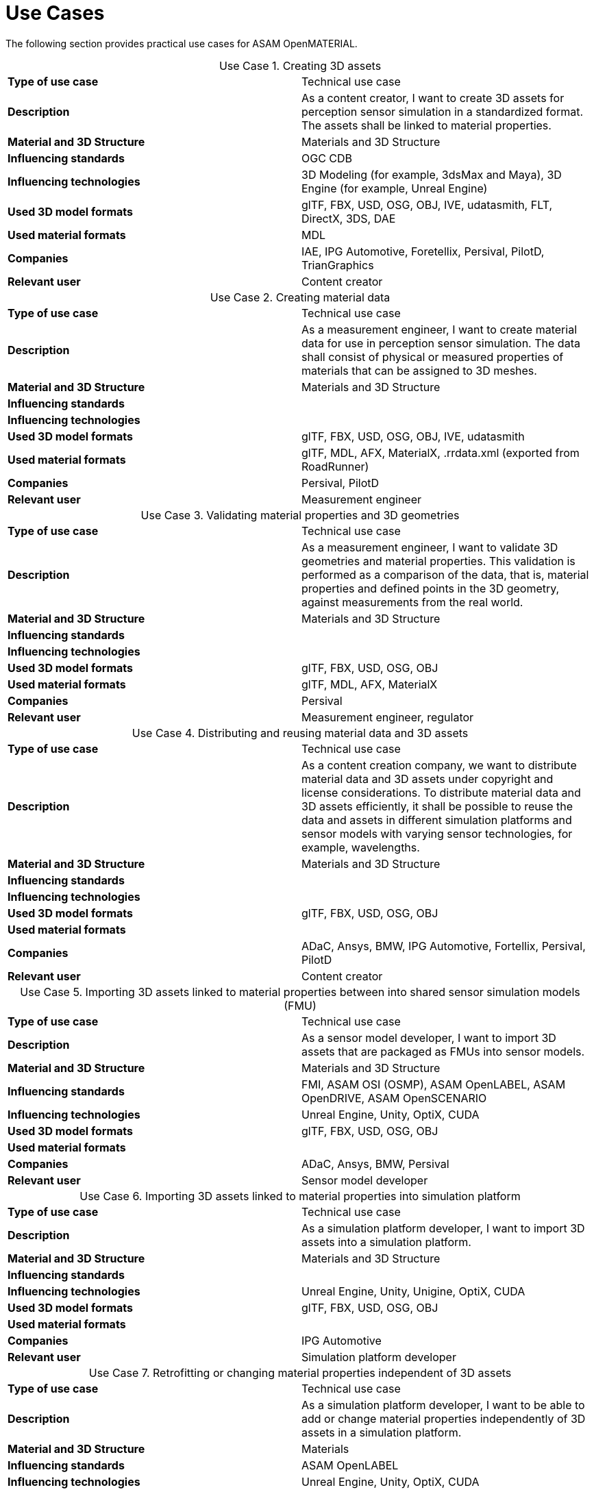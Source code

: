 = Use Cases

////
Use cases in the context of ASAM standards describe the external behavior of the standardized system, that is, the interaction of the system with a user or another system.
The description of use cases is particularly useful for explaining the motivation for:

* New standards
* Development projects for a new major version of a standard
* Development projects for adding features to a minor version of a standard

Use cases are divided in three groups that view the standard from different perspectives.
A project proposal should consider all three perspectives in order to provide a comprehensive overview.

* *Business use cases* describe an economic advantage, a corporate requirement, a process, a method, or an element in a larger tool chain, which involves many people within one company or across multiple companies that have a customer-supplier relationship.

* *End user use cases* describe a requirement, process, method, or element of a tool chain that are handled by users who work with the standard.

* *Technical use cases* describe technical requirements for the operation and interoperability of technical systems, such as tools, test systems, or application software, which the standard supports.
////

The following section provides practical use cases for ASAM OpenMATERIAL.

:table-caption: Use Case

.Creating 3D assets
|===
|*Type of use case*         |Technical use case
|*Description*              |As a content creator, I want to create 3D assets for perception sensor simulation in a standardized format. The assets shall be linked to material properties.
|*Material and 3D Structure*|Materials and 3D Structure
|*Influencing standards*    |OGC CDB
|*Influencing technologies* |3D Modeling (for example, 3dsMax and Maya), 3D Engine (for example, Unreal Engine)
|*Used 3D model formats*    |glTF, FBX, USD, OSG, OBJ, IVE, udatasmith, FLT, DirectX, 3DS, DAE
|*Used material formats*    |MDL
|*Companies*                |IAE, IPG Automotive, Foretellix, Persival, PilotD, TrianGraphics
|*Relevant user*            |Content creator
|===

.Creating material data
|===
|*Type of use case*         |Technical use case
|*Description*              |As a measurement engineer, I want to create material data for use in perception sensor simulation. The data shall consist of physical or measured properties of materials that can be assigned to 3D meshes.
|*Material and 3D Structure*|Materials and 3D Structure
|*Influencing standards*    |
|*Influencing technologies* |
|*Used 3D model formats*    |glTF, FBX, USD, OSG, OBJ, IVE, udatasmith
|*Used material formats*    |glTF, MDL, AFX, MaterialX, .rrdata.xml (exported from RoadRunner)
|*Companies*                |Persival, PilotD
|*Relevant user*            |Measurement engineer
|===

.Validating material properties and 3D geometries
|===
|*Type of use case*         |Technical use case
|*Description*              |As a measurement engineer, I want to validate 3D geometries and material properties. This validation is performed as a comparison of the data, that is, material properties and defined points in the 3D geometry, against measurements from the real world.
|*Material and 3D Structure*|Materials and 3D Structure
|*Influencing standards*    |
|*Influencing technologies* |
|*Used 3D model formats*    |glTF, FBX, USD, OSG, OBJ
|*Used material formats*    |glTF, MDL, AFX, MaterialX
|*Companies*                |Persival
|*Relevant user*            |Measurement engineer, regulator
|===

.Distributing and reusing material data and 3D assets
|===
|*Type of use case*         |Technical use case
|*Description*              |As a content creation company, we want to distribute material data and 3D assets under copyright and license considerations.
To distribute material data and 3D assets efficiently, it shall be possible to reuse the data and assets in different simulation platforms and sensor models with varying sensor technologies, for example, wavelengths.
|*Material and 3D Structure*|Materials and 3D Structure
|*Influencing standards*    |
|*Influencing technologies* |
|*Used 3D model formats*    |glTF, FBX, USD, OSG, OBJ
|*Used material formats*    |
|*Companies*                |ADaC, Ansys, BMW, IPG Automotive, Fortellix, Persival, PilotD
|*Relevant user*            |Content creator
|===

.Importing 3D assets linked to material properties between into shared sensor simulation models (FMU)
|===
|*Type of use case*         |Technical use case
|*Description*              |As a sensor model developer, I want to import 3D assets that are packaged as FMUs into sensor models.
|*Material and 3D Structure*|Materials and 3D Structure
|*Influencing standards*    |FMI, ASAM OSI (OSMP), ASAM OpenLABEL, ASAM OpenDRIVE, ASAM OpenSCENARIO
|*Influencing technologies* |Unreal Engine, Unity, OptiX, CUDA
|*Used 3D model formats*    |glTF, FBX, USD, OSG, OBJ
|*Used material formats*    |
|*Companies*                |ADaC, Ansys, BMW, Persival
|*Relevant user*            |Sensor model developer
|===

.Importing 3D assets linked to material properties into simulation platform
|===
|*Type of use case*         |Technical use case
|*Description*              |As a simulation platform developer, I want to import 3D assets into a simulation platform.
|*Material and 3D Structure*|Materials and 3D Structure
|*Influencing standards*    |
|*Influencing technologies* |Unreal Engine, Unity, Unigine, OptiX, CUDA
|*Used 3D model formats*    |glTF, FBX, USD, OSG, OBJ
|*Used material formats*    |
|*Companies*                |IPG Automotive
|*Relevant user*            |Simulation platform developer
|===

.Retrofitting or changing material properties independent of 3D assets
|===
|*Type of use case*         |Technical use case
|*Description*              |As a simulation platform developer, I want to be able to add or change material properties independently of 3D assets in a simulation platform.
|*Material and 3D Structure*|Materials
|*Influencing standards*    |ASAM OpenLABEL
|*Influencing technologies* |Unreal Engine, Unity, OptiX, CUDA
|*Used 3D model formats*    |
|*Used material formats*    |
|*Companies*                |Ansys, dSPACE
|*Relevant user*            |Simulation platform developer
|===

.Importing 3D assets with included material properties into simulation platform
|===
|*Type of use case*         |Technical use case
|*Description*              |As a simulation platform developer, I want to import 3D assets with included material properties into a simulation platform.
|*Material and 3D Structure*|Materials and 3D Structure
|*Influencing standards*    |
|*Influencing technologies* |
|*Used 3D model formats*    |glTF, FBX, USD, OSG, OBJ
|*Used material formats*    |
|*Companies*                |
|*Relevant user*            |Simulation platform developer
|===

.Moving object parts in the environment simulation
|===
|*Type of use case*         |Technical use case
|*Description*              |As a simulation platform or sensor model developer, I want to move objects as well as individual parts of the objects during simulation runtime. These can be parts of a vehicle, for example, wheels and doors or the skeleton bones of a pedestrian. One option to manipulate the imported 3D assets during simulation runtime is using ASAM OSI. In the https://opensimulationinterface.github.io/osi-antora-generator/asamosi/V3.6.0/gen/structosi3_1_1GroundTruth.html[osi3::GroundTruth] message, information about moving and stationary objects is provided from the scenario engine to the sensor model. This entails object positions, orientations, velocities etc. for every simulation time step, but also a so-called model reference. This reference is the path to a 3D asset associated with the object or the stationary environment. Using the pose information together with the 3D mesh data, a 3D environment is constructed and updated for every simulation time step. Further attributes, such as https://opensimulationinterface.github.io/osi-antora-generator/asamosi/V3.6.0/gen/structosi3_1_1MovingObject_1_1VehicleAttributes_1_1WheelData.html[wheel positions] for vehicles or https://opensimulationinterface.github.io/osi-antora-generator/asamosi/V3.6.0/gen/structosi3_1_1MovingObject_1_1PedestrianAttributes_1_1Bone.html[bone poses] for pedestrians, enable a more refined movement of traffic participants in the 3D environment.
|*Material and 3D Structure*|Materials and 3D Structure
|*Influencing standards*    |ASAM OSI
|*Influencing technologies* |
|*Used 3D model formats*    |glTF, FBX, USD, OSG, OBJ
|*Used material formats*    |
|*Companies*                |Persival
|*Relevant user*            |Simulation platform developer
|===

.Simulating energy/signal propagation with 3D assets linked to material properties
|===
|*Type of use case*         |Technical use case
|*Description*              |As a simulation platform or sensor model developer, I want to simulate the energy/signal propagation using imported 3D assets with linked material properties. This is, for example, done with ray tracing. Rays are launched in a virtual 3D scene to simulate the propagation of light beams, radio waves, or ultrasonic waves. The interaction of the rays with the surfaces of the objects in the 3D environment depends on the material properties of these surfaces. These properties are assigned to the 3D geometries of the objects and imported from a material database.

The simulation shall be able to cope with different real-time requirements, for example, SiL, HiL, open-loop, closed-loop etc.
|*Material and 3D Structure*|Materials and 3D Structure
|*Influencing standards*    |
|*Influencing technologies* |Nvidia OptiX
|*Used 3D model formats*    |glTF, FBX, USD, OSG, OBJ
|*Used material formats*    |
|*Companies*                |ADaC, Ansys, Persival, PilotD
|*Relevant user*            |Simulation platform developer, sensor model developer, end user
|===

.Using sensor simulation to train perception algorithms
|===
|*Type of use case*         |Technical use case
|*Description*              |As a perception algorithm developer, I want to use simulated environments for model training and testing, as real-world information collection is too expensive and inconvenient.
|*Material and 3D Structure*|Materials and 3D Structure
|*Influencing standards*    |ASAM OSI, ASAM OpenSCENARIO, ASAM OpenDRIVE
|*Influencing technologies* |Unity, OptiX, Regeneration AI
|*Used 3D model formats*    |
|*Used material formats*    |
|*Companies*                |Jiao Tong University, ViF
|*Relevant user*            |End user
|===
